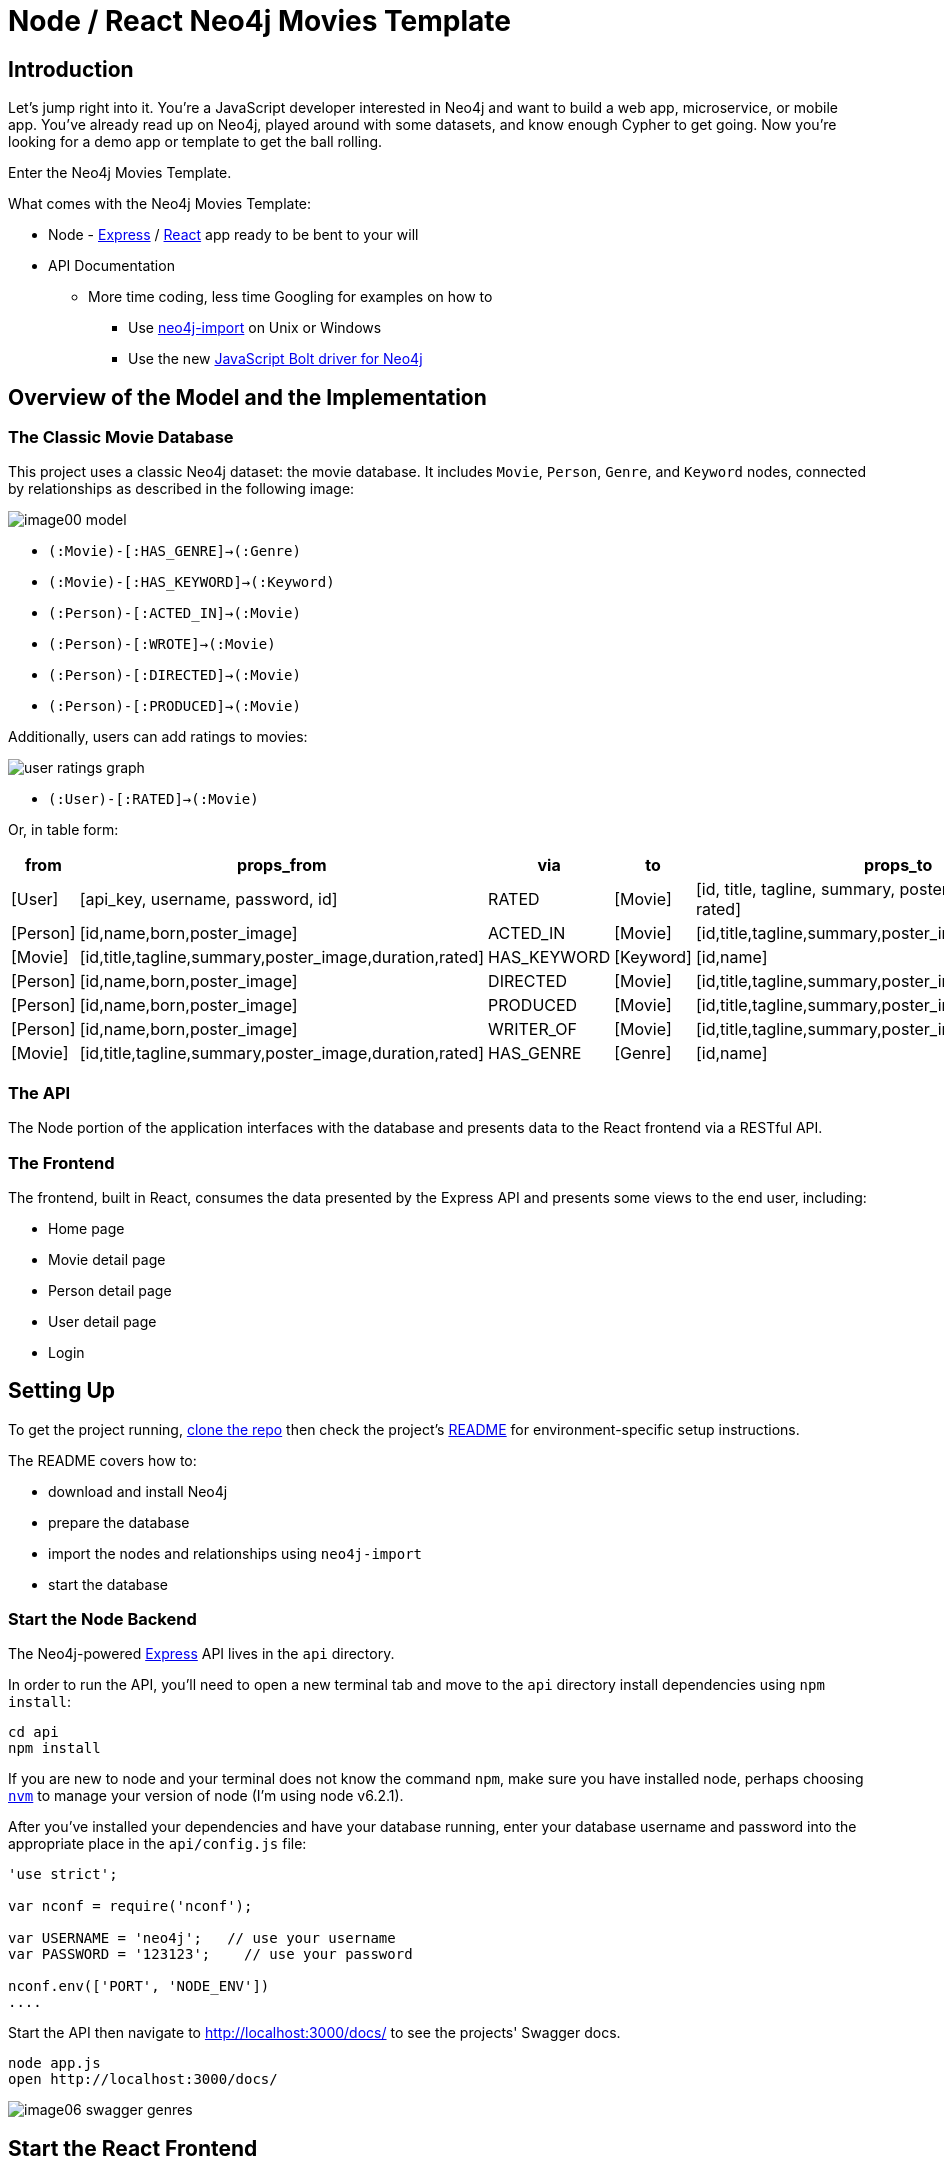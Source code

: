 = Node / React Neo4j Movies Template
:img: ./img


== Introduction

Let’s jump right into it.
You’re a JavaScript developer interested in Neo4j and want to build a web app, microservice, or mobile app.
You’ve already read up on Neo4j, played around with some datasets, and know enough Cypher to get going.
Now you’re looking for a demo app or template to get the ball rolling. 

Enter the Neo4j Movies Template. 

What comes with the Neo4j Movies Template:

* Node - https://expressjs.com/[Express] / https://facebook.github.io/react/[React] app ready to be bent to your will
* API Documentation
** More time coding, less time Googling for examples on how to
*** Use http://neo4j.com/docs/operations-manual/current/deployment/#import-tool-usage[neo4j-import] on Unix or Windows
*** Use the new https://github.com/neo4j/neo4j-javascript-driver[JavaScript Bolt driver for Neo4j] 

== Overview of the Model and the Implementation

=== The Classic Movie Database

This project uses a classic Neo4j dataset: the movie database. 
It includes `Movie`, `Person`, `Genre`, and `Keyword` nodes, connected by relationships as described in the following image:

//TODO replace with arrows tool image

image::{img}/image00_model.png[]

* `(:Movie)-[:HAS_GENRE]->(:Genre)`
* `(:Movie)-[:HAS_KEYWORD]->(:Keyword)`
* `(:Person)-[:ACTED_IN]->(:Movie)`
* `(:Person)-[:WROTE]->(:Movie)`
* `(:Person)-[:DIRECTED]->(:Movie)`
* `(:Person)-[:PRODUCED]->(:Movie)`

Additionally, users can add ratings to movies:

image::{img}/user_ratings_graph.svg[]

* `(:User)-[:RATED]->(:Movie)`

Or, in table form:

[cols="1,1,1,1,1" options="header"]
|===
|from
|props_from
|via
|to
|props_to

|[User]
|[api_key, username, password, id]
|RATED
|[Movie]
|[id, title, tagline, summary, poster_image, duration, rated]

|[Person]
|[id,name,born,poster_image]
|ACTED_IN
|[Movie]
|[id,title,tagline,summary,poster_image,duration,rated]

|[Movie]
|[id,title,tagline,summary,poster_image,duration,rated]
|HAS_KEYWORD
|[Keyword]
|[id,name]

|[Person]
|[id,name,born,poster_image]
|DIRECTED
|[Movie]
|[id,title,tagline,summary,poster_image,duration,rated]

|[Person]
|[id,name,born,poster_image]
|PRODUCED
|[Movie]
|[id,title,tagline,summary,poster_image,duration,rated]

|[Person]
|[id,name,born,poster_image]
|WRITER_OF
|[Movie]
|[id,title,tagline,summary,poster_image,duration,rated]

|[Movie]
|[id,title,tagline,summary,poster_image,duration,rated]
|HAS_GENRE
|[Genre]
|[id,name]
|===

=== The API

The Node portion of the application interfaces with the database and presents data to the React frontend via a RESTful API. 

=== The Frontend

The frontend, built in React, consumes the data presented by the Express API and presents some views to the end user, including:

* Home page
* Movie detail page
* Person detail page
* User detail page
* Login

== Setting Up

To get the project running, https://github.com/neo4j-examples/neo4j-movies-template[clone the repo] then check the project’s https://github.com/neo4j-examples/neo4j-movies-template/blob/master/README.md[README] for environment-specific setup instructions. 

The README covers how to:

* download and install Neo4j
* prepare the database 
* import the nodes and relationships using `neo4j-import`
* start the database

=== Start the Node Backend

The Neo4j-powered https://expressjs.com/[Express] API lives in the `api` directory.

In order to run the API, you’ll need to open a new terminal tab and move to the `api` directory install dependencies using `npm install`:

----
cd api
npm install
----

If you are new to node and your terminal does not know the command `npm`, make sure you have installed node, perhaps choosing https://github.com/creationix/nvm[`nvm`] to manage your version of node (I’m using node v6.2.1). 

After you’ve installed your dependencies and have your database running, enter your database username and password into the appropriate place in the `api/config.js` file:

----
'use strict';

var nconf = require('nconf');

var USERNAME = 'neo4j';   // use your username
var PASSWORD = '123123';    // use your password

nconf.env(['PORT', 'NODE_ENV'])
....
----

Start the API then navigate to http://localhost:3000/docs/ to see the projects' Swagger docs.

----
node app.js
open http://localhost:3000/docs/
----

image::{img}/image06_swagger_genres.png[]

== Start the React Frontend

With the database and express backend running, open a new terminal tab or window and move to the project's `/web` subdirectory. 
Install the bower and npm dependencies, then start the app by running gulp (read the “getting started” on [gulpjs.com]gulpjs.com if this is your first time using gulp). 

----
npm install
bower install
gulp
----

Over on http://localhost:4000/, you should see the homepage of the movie app, displaying three featured movies and other movies below.

image::{img}/image04_homepage.png[]

Click on a movie to see the movie detail page:

image::{img}/image07_movie_detail.png[]

Click on a person to see that person’s related persons and movies the person has acted in, directed, written, or produced:

image::{img}/image03_person_detail.png[]

== A Closer Look: Using the JavaScript Neo4j Bolt Driver

Let’s take a closer look at what sort of responses we get from the bolt driver.
In this app, calls to the database are handled by `/api/neo4j/dbUtils.js`, described piece by piece below. 

Import dependencies, including the neo4j driver, and connect the driver to the database:

[source,javascript]
.Getting Ready
----
var nconf = require('../config');
var neo4j = require('neo4j-driver').v1;
var driver = neo4j.driver(nconf.get('neo4j-local'), neo4j.auth.basic(nconf.get('USERNAME'), nconf.get('PASSWORD')));
----

Let’s look at how we would ask the database to return all the genres in the database. 
`getAll`, a function in `/api/models/genres.js` submits a Cypher query and passes the result from the database through the `_manyGenres` function, which maps the results into a usable form and deals with converting Neo4j Integers to JavaScript numbers. 

[source,javascript]
./api/models/genres.js
----
var _ = require('lodash');
var Genre = require('../models/neo4j/genre');

var getAll = function(session) {
  return session.run('MATCH (genre:Genre) RETURN genre')
    .then(_manyGenres);
};

var _manyGenres = function (result) {
  return result.records.map(r => new Genre(r.get('genre')));
};

module.exports = {
  getAll: getAll
};
----

[source,javascript]
./api/models/neo4j/genre.js
----
// extracts just the data from the query results

var _ = require('lodash');

var Genre = module.exports = function (_node) {
  _.extend(this, _node.properties);
  if (this.id) { 
    this.id = this.id.toNumber();
  };
};
;
----

=== What's going on with the Cypher?

The bolt driver responses are different than what you might be used to if you've used a non-Bolt Neo4j driver.  

In the "get all Genres" example described above, `MATCH (genre:Genre) RETURN genre` returns results quite different what you would see in the Neo4j browser upon clicking *code* in the result widget. 

./api/models/genres.js
----
var getAll = function(session) {
  return session.run('MATCH (genre:Genre) RETURN genre')
    .then(_manyGenres);
};
----

`records` (not `data`!) coming out:

[source,json]
.Response from the Bolt Driver
----
{  
   records:Record   {  
      keys:[  
         'genre'
      ],
      length:1,
      _fields:[  
         Node         {  
            identity:Integer            {  
               low:737,
               high:0
            },
            labels:[  
               'Genre'
            ],
            properties:{  
               name:'Suspense',
               id:Integer               {  
                  low:3270,
                  high:0
               }
            }
         ],
         _fieldLookup:{  
            genre:0
         }
      },
      ... // more records
   ],
   summary:ResultSummary   {  
      statement:{  
         text:'MATCH (genre:Genre)\nRETURN genre',
         parameters:{  

         }
      },
      statementType:'r',
      updateStatistics:StatementStatistics      {  
         _stats:[  
            Object
         ]
      },
      plan:false,
      profile:false,
      notifications:[  

      ]
   }
}
----

In order to grab the `genre` node(s), we could use something like `record.get('genre')` to pluck it out of the longer response:

[source,json]
.Response from the Bolt Driver
----
Node {  
   identity:Integer   {  
      low:735,
      high:0
   },
   labels:[  
      'Genre'
   ],
   properties:{  
      name:'Family',
      id:Integer	{  
         low:1258,
         high:0
      }
   }
}
----

This is *much* better, but still not usable: the `id` property is not what we expected. 

The return function, `_manyGenres` works with the `Genre` object to parse the messy results into the data we need to build a useful API:

[source,javascript]
----
var _manyGenres = function (result) {
  return result.records.map(r => new Genre(r.get('genre')));
};
----

Viola!
An array of genres appears at `/genres`.

== Beyond the /Genres Endpoint

Of course, an app that just shows movie genres isn’t very interesting.
Take a look at the routes and models used to build the home page, movie detail page, and person detail page. 

== Next Steps

* https://github.com/neo4j-examples/neo4j-movies-template[Fork the repo] and hack away! Find directors that work with multiple genres, or find people who happen to work with each other often as writer-director pairs. 
* Find a way to improve the template or the JS driver? Make a GitHub Issue and/or submit a pull request. 

== Resources 

=== Found a bug? Got stuck?

* The https://neo4j-users.slack.com/[neo4j-users] *#help* channel will be happy to assist you
* Make a github issue on the https://github.com/neo4j/neo4j-javascript-driver[driver] or https://github.com/neo4j-examples/neo4j-movies-template[app] repos

=== Neo4j

* https://github.com/neo4j/neo4j-javascript-driver[JavaScript Bolt Driver]
* https://neo4j.com/developer/cypher/[Cypher Language]
* https://neo4j.com/docs/operations-manual/current/deployment/#import-tool[neo4j-import Tool]

=== Express

* https://expressjs.com/[Express]
* https://www.manning.com/books/express-in-action[Express in Action (free chapters)]
* https://leanpub.com/b/nodejsbundle[The NodeJS Bundle]
* http://scottksmith.com/blog/2014/05/02/building-restful-apis-with-node/[Building RESTful APIs with Node]

=== React

* https://facebook.github.io/react/docs/tutorial.html[Official Facebook Tutorial] and https://facebook.github.io/react/docs/top-level-api.html[Documentation]
* http://jamesknelson.com/learn-raw-react-no-jsx-flux-es6-webpack/[Learn Raw React Tutorial]

